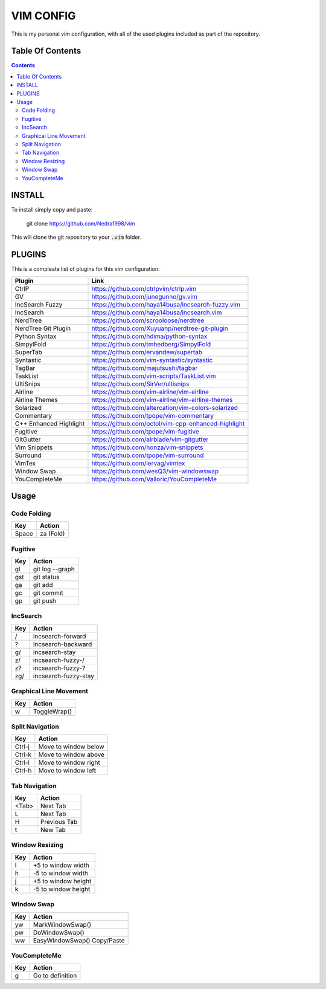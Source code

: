 ##########
VIM CONFIG
##########

This is my personal vim configuration, with all of the used plugins included as
part of the repository.

*****************
Table Of Contents
*****************

.. contents::

*******
INSTALL
*******

To install simply copy and paste:

..

  git clone https://github.com/Nedra1998/vim

This will clone the git repository to your :code:`.vim` folder.

*******
PLUGINS
*******

This is a compleate list of plugins for this vim configuration.

+------------------------+-----------------------------------------------------+
| Plugin                 | Link                                                |
+========================+=====================================================+
| CtrlP                  | https://github.com/ctrlpvim/ctrlp.vim               |
+------------------------+-----------------------------------------------------+
| GV                     | https://github.com/junegunno/gv.vim                 |
+------------------------+-----------------------------------------------------+
| IncSearch Fuzzy        | https://github.com/haya14busa/incsearch-fuzzy.vim   |
+------------------------+-----------------------------------------------------+
| IncSearch              | https://github.com/haya14busa/incsearch.vim         |
+------------------------+-----------------------------------------------------+
| NerdTree               | https://github.com/scrooloose/nerdtree              |
+------------------------+-----------------------------------------------------+
| NerdTree Git Plugin    | https://github.com/Xuyuanp/nerdtree-git-plugin      |
+------------------------+-----------------------------------------------------+
| Python Syntax          | https://github.com/hdima/python-syntax              |
+------------------------+-----------------------------------------------------+
| SimpylFold             | https://github.com/tmhedberg/SimpylFold             |
+------------------------+-----------------------------------------------------+
| SuperTab               | https://github.com/ervandew/supertab                |
+------------------------+-----------------------------------------------------+
| Syntastic              | https://github.com/vim-syntastic/syntastic          |
+------------------------+-----------------------------------------------------+
| TagBar                 | https://github.com/majutsushi/tagbar                |
+------------------------+-----------------------------------------------------+
| TaskList               | https://github.com/vim-scripts/TaskList.vim         |
+------------------------+-----------------------------------------------------+
| UltiSnips              | https://github.com/SirVer/ultisnips                 |
+------------------------+-----------------------------------------------------+
| Airline                | https://github.com/vim-airline/vim-airline          |
+------------------------+-----------------------------------------------------+
| Airline Themes         | https://github.com/vim-airline/vim-airline-themes   |
+------------------------+-----------------------------------------------------+
| Solarized              | https://github.com/altercation/vim-colors-solarized |
+------------------------+-----------------------------------------------------+
| Commentary             | https://github.com/tpope/vim-commentary             |
+------------------------+-----------------------------------------------------+
| C++ Enhanced Highlight | https://github.com/octol/vim-cpp-enhanced-highlight |
+------------------------+-----------------------------------------------------+
| Fugitive               | https://github.com/tpope/vim-fugitive               |
+------------------------+-----------------------------------------------------+
| GitGutter              | https://github.com/airblade/vim-gitgutter           |
+------------------------+-----------------------------------------------------+
| Vim Snippets           | https://github.com/honza/vim-snippets               |
+------------------------+-----------------------------------------------------+
| Surround               | https://github.com/tpope/vim-surround               |
+------------------------+-----------------------------------------------------+
| VimTex                 | https://github.com/lervag/vimtex                    |
+------------------------+-----------------------------------------------------+
| Window Swap            | https://github.com/wesQ3/vim-windowswap             |
+------------------------+-----------------------------------------------------+
| YouCompleteMe          | https://github.com/Valloric/YouCompleteMe           |
+------------------------+-----------------------------------------------------+

*****
Usage
*****

Code Folding
============

+-------+-----------+
| Key   | Action    |
+=======+===========+
| Space | za (Fold) |
+-------+-----------+

Fugitive
========

+------+-----------------+
| Key  | Action          |
+======+=================+
| \gl  | git log --graph |
+------+-----------------+
| \gst | git status      |
+------+-----------------+
| \ga  | git add         |
+------+-----------------+
| \gc  | git commit      |
+------+-----------------+
| \gp  | git push        |
+------+-----------------+

IncSearch
=========

+-----+----------------------+
| Key | Action               |
+=====+======================+
| /   | incsearch-forward    |
+-----+----------------------+
| ?   | incsearch-backward   |
+-----+----------------------+
| g/  | incsearch-stay       |
+-----+----------------------+
| z/  | incsearch-fuzzy-/    |
+-----+----------------------+
| z?  | incsearch-fuzzy-?    |
+-----+----------------------+
| zg/ | incsearch-fuzzy-stay |
+-----+----------------------+

Graphical Line Movement
=======================

+-----+--------------+
| Key | Action       |
+=====+==============+
| \w  | ToggleWrap() |
+-----+--------------+

Split Navigation
================

+--------+----------------------+
| Key    | Action               |
+========+======================+
| Ctrl-j | Move to window below |
+--------+----------------------+
| Ctrl-k | Move to window above |
+--------+----------------------+
| Ctrl-l | Move to window right |
+--------+----------------------+
| Ctrl-h | Move to window left  |
+--------+----------------------+

Tab Navigation
==============

+-------+--------------+
| Key   | Action       |
+=======+==============+
| <Tab> | Next Tab     |
+-------+--------------+
| L     | Next Tab     |
+-------+--------------+
| H     | Previous Tab |
+-------+--------------+
| t     | New Tab      |
+-------+--------------+

Window Resizing
===============

+-----+---------------------+
| Key | Action              |
+=====+=====================+
| \l  | +5 to window width  |
+-----+---------------------+
| \h  | -5 to window width  |
+-----+---------------------+
| \j  | +5 to window height |
+-----+---------------------+
| \k  | -5 to window height |
+-----+---------------------+

Window Swap
===========

+-----+------------------+
| Key | Action           |
+=====+==================+
| \yw | MarkWindowSwap() |
+-----+------------------+
| \pw | DoWindowSwap()   |
+-----+------------------+
| \ww | EasyWindowSwap() |
|     | Copy/Paste       |
+-----+------------------+

YouCompleteMe
=============

+-----+------------------+
| Key | Action           |
+=====+==================+
| \g  | Go to definition |
+-----+------------------+


